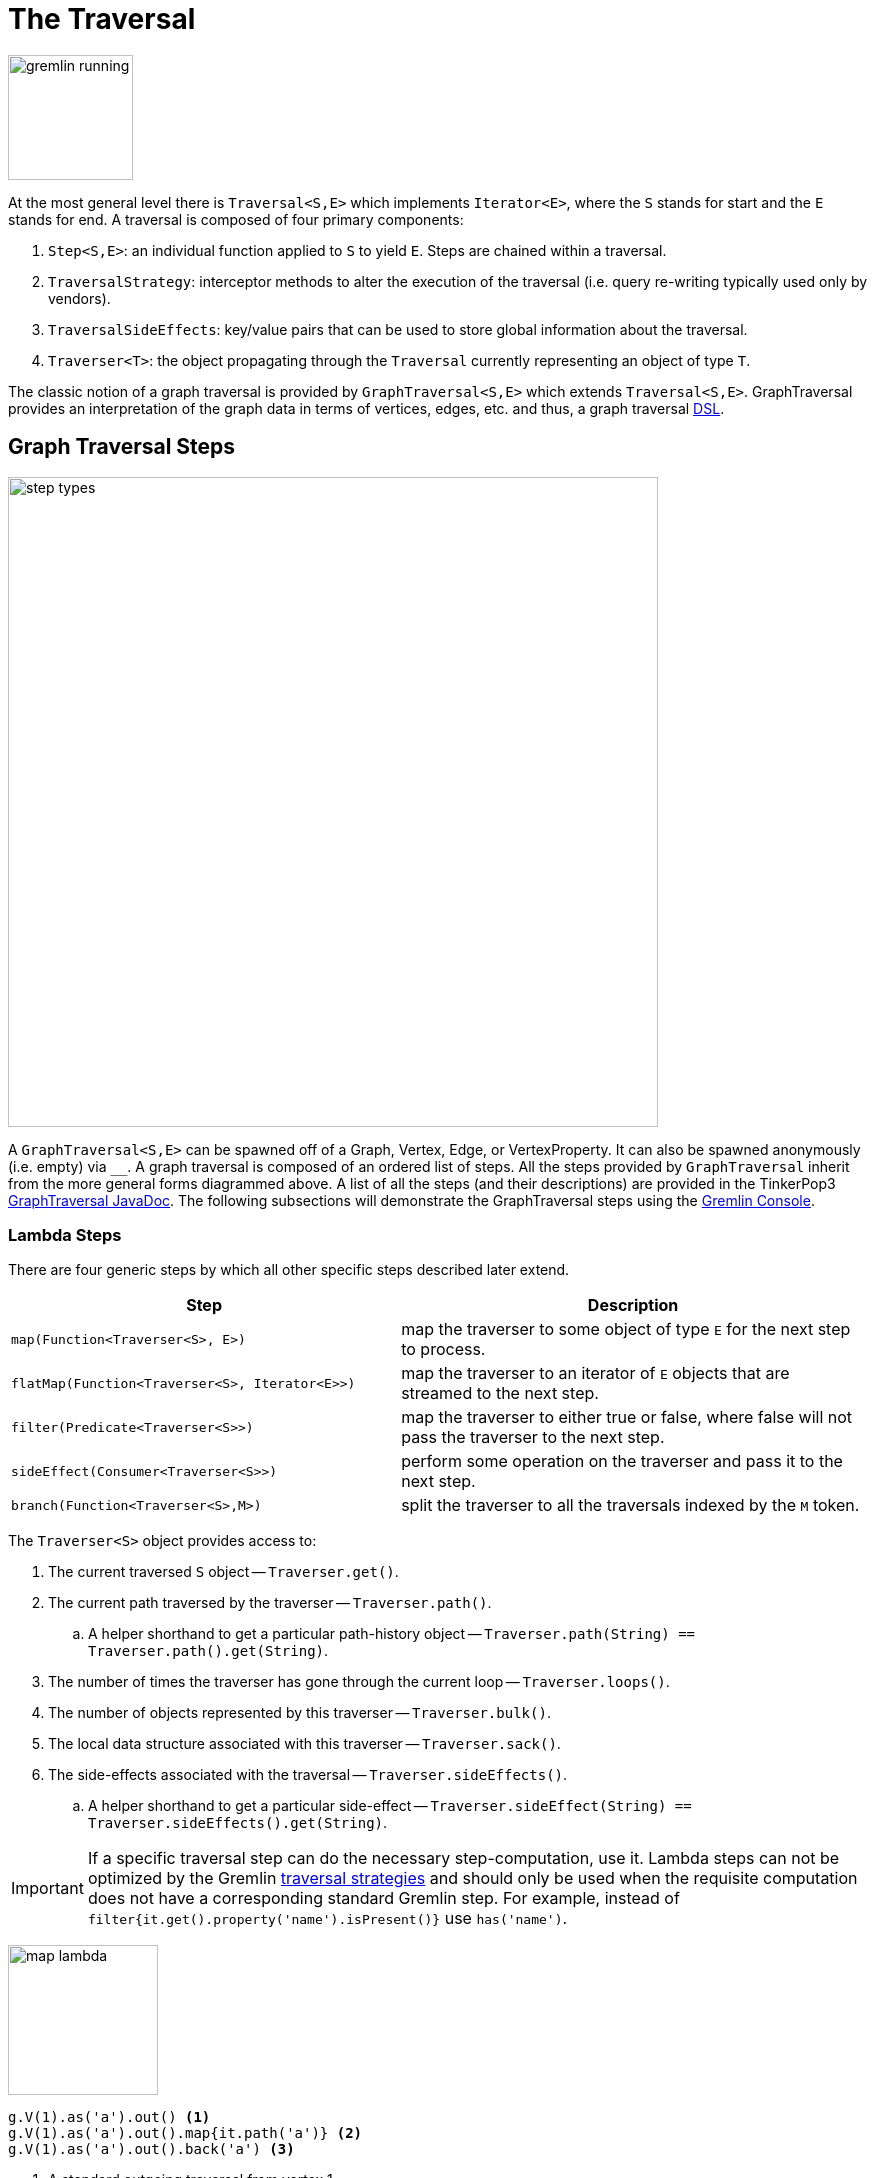 [[traversal]]
The Traversal
=============

image::gremlin-running.png[width=125]

At the most general level there is `Traversal<S,E>` which implements `Iterator<E>`, where the `S` stands for start and the `E` stands for end. A traversal is composed of four primary components:
  
 . `Step<S,E>`: an individual function applied to `S` to yield `E`. Steps are chained within a traversal.
 . `TraversalStrategy`: interceptor methods to alter the execution of the traversal (i.e. query re-writing typically used only by vendors).
 . `TraversalSideEffects`: key/value pairs that can be used to store global information about the traversal.
 . `Traverser<T>`: the object propagating through the `Traversal` currently representing an object of type `T`. 

The classic notion of a graph traversal is provided by `GraphTraversal<S,E>` which extends `Traversal<S,E>`. GraphTraversal provides an interpretation of the graph data in terms of vertices, edges, etc. and thus, a graph traversal link:http://en.wikipedia.org/wiki/Domain-specific_language[DSL].

[[graph-traversal-steps]]
Graph Traversal Steps
---------------------

image::step-types.png[width=650]

A `GraphTraversal<S,E>` can be spawned off of a Graph, Vertex, Edge, or VertexProperty. It can also be spawned anonymously (i.e. empty) via `__`. A graph traversal is composed of an ordered list of steps. All the steps provided by `GraphTraversal` inherit from the more general forms diagrammed above. A list of all the steps (and their descriptions) are provided in the TinkerPop3 link:http://www.tinkerpop.com/javadocs/x.y.z/core/com/tinkerpop/gremlin/process/graph/GraphTraversal.html[GraphTraversal JavaDoc]. The following subsections will demonstrate the GraphTraversal steps using the <<gremlin-console,Gremlin Console>>.

[[lambda-steps]]
Lambda Steps
~~~~~~~~~~~~

There are four generic steps by which all other specific steps described later extend.

[width="100%",cols="10,12",options="header"]
|=========================================================
| Step| Description
| `map(Function<Traverser<S>, E>)` | map the traverser to some object of type `E` for the next step to process.
| `flatMap(Function<Traverser<S>, Iterator<E>>)` | map the traverser to an iterator of `E` objects that are streamed to the next step.
| `filter(Predicate<Traverser<S>>)` | map the traverser to either true or false, where false will not pass the traverser to the next step.
| `sideEffect(Consumer<Traverser<S>>)` | perform some operation on the traverser and pass it to the next step.
| `branch(Function<Traverser<S>,M>)` | split the traverser to all the traversals indexed by the `M` token.
|=========================================================

The `Traverser<S>` object provides access to:

 . The current traversed `S` object -- `Traverser.get()`.
 . The current path traversed by the traverser -- `Traverser.path()`.
  .. A helper shorthand to get a particular path-history object -- `Traverser.path(String) == Traverser.path().get(String)`.
 . The number of times the traverser has gone through the current loop -- `Traverser.loops()`.
 . The number of objects represented by this traverser -- `Traverser.bulk()`.
 . The local data structure associated with this traverser -- `Traverser.sack()`.
 . The side-effects associated with the traversal -- `Traverser.sideEffects()`.
  .. A helper shorthand to get a particular side-effect -- `Traverser.sideEffect(String) == Traverser.sideEffects().get(String)`.

IMPORTANT: If a specific traversal step can do the necessary step-computation, use it. Lambda steps can not be optimized by the Gremlin <<traversalstrategy,traversal strategies>> and should only be used when the requisite computation does not have a corresponding standard Gremlin step. For example, instead of `filter{it.get().property('name').isPresent()}` use `has('name')`.

image:map-lambda.png[width=150,float=right]
[gremlin-groovy,modern]
----
g.V(1).as('a').out() <1>
g.V(1).as('a').out().map{it.path('a')} <2>
g.V(1).as('a').out().back('a') <3>
----

<1> A standard outgoing traversal from vertex 1.
<2> For each vertex outgoing adjacent to vertex 1, get the vertex at `a` (which is vertex 1).
<3> The <<back-step,`back()`>>-step is implemented as a `map()`-step that accesses data in the historic path.

image:filter-lambda.png[width=160,float=right]
[gremlin-groovy,modern]
----
g.V().filter {it.get().label() == 'person'} <1>
g.V().has(label,'person') <2>
----

<1> A filter that only allows the vertex to pass if it has an age-property.
<2> The more specific `has()`-step is implemented as a `filter()` with respective predicate.


image:side-effect-lambda.png[width=175,float=right]
[gremlin-groovy,modern]
----
g.V().has(label,'person').sideEffect(System.out.&println) <1>
----

<1> Whatever enters `sideEffect()` is passed to the next step, but some intervening process can occur.

image:branch-lambda.png[width=180,float=right]
[gremlin-groovy,modern]
----
g.V().branch(__.values('name')).
      option('marko', __.values('age')).
      option(none, __.values('name')) <1>
g.V().choose(__.has('name','marko'),
             __.values('age'),
             __.values('name')) <2>
----

<1> If the vertex is "marko", get his age, else get the name of the vertex.
<2> The more specific boolean-based `choose()`-step is implemented as a `branch()`.

[[addedge-step]]
AddEdge Step
~~~~~~~~~~~~

image::addedge-step.png[width=450]

link:http://en.wikipedia.org/wiki/Automated_reasoning[Reasoning] is the process of making explicit in the data was is implicit in the data. What is explicit in a graph are the objects of the graph -- i.e. vertices and edges. What is implicit in the graph is the traversal. In other words, traversals expose meaning where the meaning is defined by the traversal description. For example, take the concept of a "co-developer." Two people are co-developers if they have worked on the same project together. This concept can be represented as a traversal and thus, the concept of "co-developers" can be derived. This is made possible with `addE()`-step (*sideEffect*).

[gremlin-groovy,modern]
----
g.V(1).as('a').out('created')
g.V(1).as('a').out('created').in('created')
g.V(1).as('a').out('created').in('created').except('a') <1>
g.V(1).as('a').out('created').in('created').except('a').addBothE('co-developer','a')
g.V(1).out('co-developer').values('name')
g.V(1).out('co-developer').in('co-developer')
----

<1> Marko can't be a co-developer with himself.

Note that it is possible to add an arbitrary number of key/value pairs (i.e. Object var args) to the `addE` steps to have those attached as properties to the created edges. 


[[aggregate-step]]
Aggregate Step
~~~~~~~~~~~~~~

image::aggregate-step.png[width=800]

The `aggregate()`-step (*sideEffect*) is used to aggregate all the objects at a particular point of traversal into a Collection. The step uses link:http://en.wikipedia.org/wiki/Eager_evaluation[eager evaluation] in that no objects continue on until all previous objects have been fully aggregated (as opposed to <<store-step,`store()`>> which link:http://en.wikipedia.org/wiki/Lazy_evaluation[lazily] fills a collection). The eager evaluation nature is crucial in situations where everything at a particular point is required for future computation. An example is provided below.

[gremlin-groovy,modern]
----
g.V(1).out('created') <1>
g.V(1).out('created').aggregate('x') <2>
g.V(1).out('created').aggregate('x').in('created') <3>
g.V(1).out('created').aggregate('x').in('created').out('created') <4>
g.V(1).out('created').aggregate('x').in('created').out('created').
       except('x').values('name') <5>
----

<1> What has marko created?
<2> Aggregate all his creations.
<3> Who are marko's collaborators?
<4> What have marko's collaborators created?
<5> What have marko's collaborators created that he hasn't created?

In link:http://en.wikipedia.org/wiki/Recommender_system[recommendation systems], the above pattern is used:
	
	"What has userA liked? Who else has liked those things? What have they liked that userA hasn't already liked?"

Finally, `aggregate()`-step can be modulated via `by()`-projection.

[gremlin-groovy,modern]
----
g.V().out('knows').aggregate()
g.V().out('knows').aggregate().by('name')
----

[[back-step]]
Back Step
~~~~~~~~~

link:http://en.wikipedia.org/wiki/Functional_programming[Functional languages] make use of function composition and lazy evaluation to create complex computations from primitive operations. This is exactly what Gremlin `GraphTraversal` does. One of the differentiating aspects of Gremlin's data flow approach to graph processing is that the flow need not always go "forward," but in fact, can go back to a previously seen area of computation. Examples include <<repeat-step,`repeat()`>> as well as the `back()`-step (*map*).

[gremlin-groovy,modern]
---
g.V().out().out()
g.V().out().out().path()
g.V().as('x').out().out().back('x')
g.V().out().as('x').out().back('x')
g.V().out().out().as('x').back('x') // pointless
----

[[between-step]]
Between Step
~~~~~~~~~~~~

The `between()`-step (*filter*) is similar to <<has-step,`has()`>>-step in that it filters elements according to their properties.

[gremlin-groovy,modern]
----
g.V().between('age',20,30)
g.V().between('age',20,30).values('age') <1>
g.V().has('age',gte,20).has('age',lt,30).values('age') <2>
----

<1> Find all ages between 20 (inclusive) and 30 (exclusive).
<2> The equivalent expression using only `has()`.

[[count-step]]
Count Step
~~~~~~~~~~

The `count()`-step (*map*) counts the total number of represented traversers in the streams (i.e. the bulk count).

[gremlin-groovy,modern]
----
g.V().count()
g.V().has(label,'person').count()
g.V().has(label,'person').outE('created').count().path()  <1>
g.V().has(label,'person').outE('created').count().map{it.get() * 10}.map{it.get() + 2}.path() <2>
----

<1> `count()`-step is a <<a-note-on-barrier-steps,reducing barrier step>> meaning that all of the previous traversers are folded into a new traverser.
<2> The path of the traverser emanating from `count()` starts at `count()`.

[[choose-step]]
Choose Step
~~~~~~~~~~~

The `choose()`-step (*branch*) allows for the current traverser to select which traversal branch to take. With `choose()`, it is possible to implement if/else-based semantics. The first set of examples below provide information about the vertices of the graph so its easier to understand the `choose()` examples to follow.

[gremlin-groovy,modern]
----
g.V().has(label,'person').values('name').map {[it.get(), it.get().length()]}
g.V().has(label,'person').filter {
    it.get().value('name').length() == 5
}.in().values('name')
g.V().has(label,'person').filter {
    it.get().value('name').length() == 4
}.out().values('name')
----

Given the facts above, the following examples show how to use `choose()` to select the values.

image::choose-step.png[width=700]

[gremlin-groovy,modern]
----
g.V().has(label,'person').
      choose({ it.value('name').length() == 5},
               __.in(), __.out()).values('name') <1>
g.V().has(label,'person').
      choose {it.value('name').length()}.
        option(5, __.in()).
        option(4, __.out()).values('name') <2>
----

<1> If the predicate is true, then do `in`, else do `out`.
<2> Use the result of the function as a key to the map of traversal choices.

However, note that `choose()` can have an arbitrary number of options and moreover, can take a anonymous traversal as its choice function.

[gremlin-groovy,modern]
----
g.V().has(label,'person').
      choose(__.values('name')).
        option('marko', __.values('age')).
        option('josh', __.values('name')).
        option('vadas', __.valueMap()).
        option('peter', __.label())
----

[[coin-step]]
Coin Step
~~~~~~~~~

To randomly filter out a traverser, use the `coin()`-step (*filter*). The provided double argument biases the "coin toss."

[gremlin-groovy,modern]
----
g.V().coin(0.5)
g.V().coin(0.0)
g.V().coin(1.0)
----

[[cyclicpath-step]]
CyclicPath Step
~~~~~~~~~~~~~~~

image::cyclicpath-step.png[width=400]

Each traverser maintains its history through the traversal over the graph -- i.e. its <<path-data-structure,path>>. If it is important that the traverser repeat its course, then `cyclic()`-path should be used (*filter*). The step analyzes the path of the traverser thus far and if there are any repeats, the traverser is filtered out over the traversal computation. If non-cyclic behavior is desired, see <<simplepath-step,`simplePath()`>>.

[gremlin-groovy,modern]
----
g.V(1).both().both()
g.V(1).both().both().cyclicPath()
g.V(1).both().both().cyclicPath().path()
----

[[dedup-step]]
Dedup Step
~~~~~~~~~~

With `dedup()`-step (*filter*), repeatedly seen objects are removed from the traversal stream. Note that if a traverser's bulk is greater than 1, then it is set to 1 before being emitted.

[gremlin-groovy,modern]
----
g.V().values('lang')
g.V().values('lang').dedup()
----

If a lambda is provided to `dedup()`, then the object is processed by the lambda prior to determining if it has been seen or not.

[gremlin-groovy,modern]
----
g.V().values('name').map {[ it.get(), it.get().length() ]}
g.V().values('name').dedup().by {it.length()}
----

WARNING: The `dedup()`-step does not have a correlate in <<traversalvertexprogram,Gremlin OLAP>> when used mid-traversal. When in mid-traversal de-duplication only occurs at the the current processing vertex and thus, is not a global operation as it in Gremlin OLTP. When `dedup()` is an end step, the resultant traversers are de-duplicated by `TraverserMapReduce`.

[[except-step]]
Except Step
~~~~~~~~~~~

The `except()`-step (*filter*) can be used to remove objects from the traversal stream. If `except()` is provided a string, then the excepting object is located at `traverser.sideEffects(string)` or `traverser.path(string)`. If `except()` is provided a collection, then any object contained in that collection is filtered out. Please see the related <<retain-step,`retain()`>>-step.

[gremlin-groovy,modern]
----
g.V(1).as('x').out('created').in('created')
g.V(1).as('x').out('created').in('created').except('x') // co-developers
g.V(1).as('x').out('created').in('created').values('name')
g.V(1).as('x').out('created').in('created').values('name').except(['marko','stephen'])
----

[[fold-step]]
Fold Step
~~~~~~~~~

There are situations when the traversal stream needs a "barrier" to aggregate all the objects and emit a computation that is a function of the aggregate. The `fold()`-step (*map*) is one particular instance of this. Please see <<unfold-step,`unfold()`>>-step for the inverse functionality.

[gremlin-groovy,modern]
----
g.V(1).out('knows').values('name')
g.V(1).out('knows').values('name').fold() <1>
g.V(1).out('knows').values('name').fold().next().getClass() <2>
g.V(1).out('knows').values('name').fold(0) {a,b -> a + b.length()} <3>
g.V().values('age').fold(0) {a,b -> a + b} <4>
g.V().values('age').fold(0, sum) <5>
----

<1> A parameterless `fold()` will aggregate all the objects into a list and then emit the list.
<2> A verification of the type of list returned.
<3> `fold()` can be provided two arguments --  a seed value and a reduce bi-function ("vadas" is 5 characters + "josh" with 4 characters).
<4> What is the total age of the people in the graph?
<5> The same as before, but using a built-in bi-function.

[[group-step]]
Group Step
~~~~~~~~~~

As traversers propagate across a graph as defined by a traversal, sideEffect computations are sometimes required. That is, the actually path taken or the current location of a traverser is not the ultimate output of the computation, but some other representation of the traversal. The `group()`-step (*sideEffect*) is one such sideEffect that organizes the objects according to some function of the object. Then, if required, that organization (a list) is reduced. An example is provided below.

[gremlin-groovy,modern]
----
g.V().group().by {it.value('name')[1]} <1>
g.V().group().by {it.value('name')[1]}.by('name') <2>
g.V().group().by {it.value('name')[1]}.by('name').by {it.size()} <3>
----

<1> Group the vertices by the second letter of their name.
<2> For each vertex in the group, get their name (now the name[1] is apparent).
<3> For each grouping, what is it's size?

The three projection parameters available to `group()` via `by()` are:

. Key-projection: What feature of the object to group on (a function that yields the map key)?
. Value-projection: What feature of the group to store in the key-list?
. Reduce-projection: What feature of the key-list to ultimately return?

WARNING: The `group()`-step does not have a correlate in <<traversalvertexprogram,Gremlin OLAP>> when used mid-traversal. When in mid-traversal grouping only occurs at the the current processing vertex and thus, is not a global operation as it in Gremlin OLTP. However, `GroupMapReduce` provides unified groups at the end of the traversal computation.

[[groupcount-step]]
GroupCount Step
~~~~~~~~~~~~~~~

When it is important to know how many times a particular object has been at a particular part of a traversal, `groupCount()`-step (*sideEffect*) is used.

	"What is the distribution of ages in the graph?"

[gremlin-groovy,modern]
----
g.V().has(label,'person').values('age').groupCount()
g.V().has(label,'person').groupCount().by('age') <1>
----

<1> You can also supply a pre-group projection.

There is one person that is 32, one person that is 35, one person that is 27, and one person that is 29.

	"Iteratively walk the graph and count the number of times you see the second letter of each name."

image::groupcount-step.png[width=420]

[gremlin-groovy,modern]
----
g.V().repeat(__.both().groupCount('m').by {it.value('name')[1]}).times(10).cap('m')
----

The above is interesting in that it demonstrates the use of referencing the internal `Map<Object,Long>` of `groupCount()` with a string variable. Given that `groupCount()` is a sideEffect-step, it simply passes the object it received to its output. Internal to `groupCount()`, the object's count is incremented. If `groupCount()` is the last step in the traversal, the `SideEffectCapStrategy` (see <<traversalstrategy,Traversal Strategy>>) automatically returns the internal map. However, if the `groupCount()` is not the last step, then the sideEffect data structure (i.e. the internal map of `groupCount()`) can be accessed with `cap()`-step by referencing the desired variable.

WARNING: The `groupCount()`-step does not have a correlate in <<traversalvertexprogram,Gremlin OLAP>> when used mid-traversal. When in mid-traversal grouping only occurs at the the current processing vertex and thus, is not a global operation as it in Gremlin OLTP. However, `GroupCountMapReduce` provides unified groups at the end of the traversal computation.

[[has-step]]
Has Step
~~~~~~~~

image::has-step.png[width=670]

It is possible to filter vertices, edges, and vertex properties based on their properties using `has()`-step (*filter*).

[gremlin-groovy,modern]
----
g.V().has(label,'person')
g.V().has(label,'person').out().has('name',within,['vadas','josh'])
g.V().has(label,'person').out().has('name',within,['vadas','josh']).
      outE().has(label,'created')
----

There are accessors available in the `T` "tokens" class. They include `label`, `id`, `key`, and `value`. Thus, it is possible to use `has()`-step to also filter on these aspects of an element.

It is also possible to filter any arbitrary object based on an anonymous traversal.

[gremlin-groovy,modern]
----
g.V().has(__.out('created')).values('name') <1>
g.V().out('knows').has(__.out('created')).values('name') <2>
g.V().has(__.out('created').limit(2).count().retain(2L)).values('name') <3>
g.V().has(__.out('knows').has(__.out('created'))).values('name') <4>
----

<1> What are the names of the people who have created a project?
<2> What are the names of the people that are known by someone one and have created a project?
<3> What are the names of the people how have created two or more projects?
<4> What are the names of the people who know someone that has created a project? (This only works in OLTP -- see the `WARNING` below)

WARNING: The anonymous traversal of `has()` processes the current object "locally". In OLAP, where the atomic unit of computing is the the vertex and its local "star graph," it is important that the anonymous traversal does not leave the confines of the vertex's star graph. In other words, it can not traverse to an adjacent vertex's properties or edges.

[[inject-step]]
Inject Step
~~~~~~~~~~~

image::inject-step.png[width=800]

One of the major features of TinkerPop3 is "injectable steps." This makes it possible to insert objects arbitrarily into a traversal stream. In general, `inject()`-step (*sideEffect*) exists and a few examples are provided below.

[gremlin-groovy,modern]
----
g.V(4).out().values('name').inject('daniel')
g.V(4).out().values('name').inject('daniel').map {it.get().length()}
g.V(4).out().values('name').inject('daniel').map {it.get().length()}.path()
----

In the last example above, note that the path starting with `daniel` is only of length 2. This is because the `daniel` string was inserted half-way in the traversal. Finally, a typical use case is provided below -- when the start of the traversal is not a graph object.

[gremlin-groovy,modern]
----
__.inject(1,2)
__.inject(1,2).map {it.get() + 1}
__.inject(1,2).map {it.get() + 1}.map {g.V(it.get()).next()}.values('name')
----

IMPORTANT: Note that a standalone anonymous traversal is a common use case which comes with a limitation: Anonymous traversals do not have all strategies applied to them by default. This can lead to some unexpected behaviors as shown in the following example.

[source,groovy]
----
gremlin> g = TinkerFactory.createModern()
==>tinkergraph[vertices:6 edges:6]
gremlin> software = g.V().has(label, "software").toList()
==>v[3]
==>v[5]
gremlin> __.inject(software).unfold().groupCount().by("lang")
Side effects do not have a value for provided key: null
Display stack trace? [yN]
----

You have two options to get around this limitation. Either explicitly apply all the required strategies to all anonymous taversal or apply the strategies only to the current traversal.

[gremlin-groovy,modern]
----
import com.tinkerpop.gremlin.process.graph.AnonymousGraphTraversal
import com.tinkerpop.gremlin.process.graph.strategy.*
TraversalStrategies.GlobalCache.registerStrategies(AnonymousGraphTraversal, <1>
    TraversalStrategies.GlobalCache.getStrategies(AnonymousGraphTraversal).addStrategies(
        SideEffectCapStrategy.instance(),
        SideEffectRegistrationStrategy.instance()))
software = g.V().has(label, "software").toList()
__.inject(software).unfold().groupCount().by("lang")
----

<1> Apply required strategies globally for all anonymous traversals.

[gremlin-groovy,modern]
----
import com.tinkerpop.gremlin.process.graph.AnonymousGraphTraversal
import com.tinkerpop.gremlin.process.graph.strategy.*
software = g.V().has(label, "software").toList()
t = __.inject(software).unfold().groupCount().by("lang"); null <1>
t.getStrategies().addStrategies(
    SideEffectCapStrategy.instance(),
    SideEffectRegistrationStrategy.instance()) <2>
t <3>
----

<1> Create the traversal, but don't evaluate it.
<2> Apply the required strategies locally (only for this particular traversal).
<3> Evaluate the traversal.

[[limit-step]]
Limit Step
~~~~~~~~~~

The `limit()`-step is analogous to <<range-step,`range()`-step>> save that the lower end range is set to 0.

[gremlin-groovy,modern]
----
g.V().limit(2)
g.V().range(0, 2)
g.V().limit(2).toString()
----

[[local-step]]
Local Step
~~~~~~~~~~

image::local-step.png[width=450]

A `GraphTraversal` operates on a continuous stream of objects. In many situations, it is important to operate on a single element within that stream. To do such object-local traversal computations, `local()`-step exists (*branch*). Note that the examples below use the <<the-crew-toy-graph,The Crew>> toy data set.

[gremlin-groovy,theCrew]
----
g.V().as('person').
      properties('location').order().by('startTime',incr).limit(2).
      value().as('location').select().by('name').by() <1>
g.V().as('person').
      local(__.properties('location').order().by('startTime',incr).limit(2)).
      value().as('location').select().by('name').by() <2>
----

<1> Get the first two people and their respective location according to the most historic location start time.
<2> For every person, get their two most historic locations.

The two traversals above look nearly identical save the inclusion of `local()` which wraps a section of the traversal in a object-local traversal. As such, the `order().by()` and the `limit()` refer to a particular object, not to the stream as a whole.

WARNING: The anonymous traversal of `local()` processes the current object "locally." In OLAP, where the atomic unit of computing is the the vertex and its local "star graph," it is important that the anonymous traversal does not leave the confines of the vertex's star graph. In other words, it can not traverse to an adjacent vertex's properties or edges.

[[match-step]]
Match Step
~~~~~~~~~~

The `match()`-step (*map*) is introduced into TinkerPop3 to support a more link:http://en.wikipedia.org/wiki/Declarative_programming[declarative] form of link:http://en.wikipedia.org/wiki/Pattern_matching[pattern matching]. Similar constructs were available in previous TinkerPop versions via the `table()`-step, but that has since been removed in favor of the `match().select()`-pattern. With MatchStep in TinkerPop, a query optimizer similar to the link:http://www.knowledgefrominformation.com/2011/04/16/budget-match-cost-effective-subgraph-matching-on-large-networks/[budget match algorithm] builds and revises query plans on the fly, while a query is in progress. For very large graphs, where the developer is uncertain of the statistics of the graph (e.g. how many `knows`-edges vs. `worksFor`-edges exist in the graph), it is advantageous to use `match()`, as an optimal plan will be determined automatically.  Furthermore, some queries are much easier to express via `match()` than with single-path traversals.

	"Who created a project named 'lop' that was also created by someone who is 29 years old? Return the two creators."

image::match-step.png[width=500]

[gremlin-groovy,modern]
----
g.V().match('a',
      __.as('a').out('created').as('b'),
      __.as('b').has('name', 'lop'),
      __.as('b').in('created').as('c'),
      __.as('c').has('age', 29)).select('a','c').by('name')
----

Note that the above can also be more concisely written as below which demonstrates that imperative inner-traversals can be arbitrarily defined.

[gremlin-groovy,modern]
----
g.V().match('a',
      __.as('a').out('created').has('name', 'lop').as('b'),
      __.as('b').in('created').has('age', 29).as('c')).select('a','c').by('name')
----

MatchStep brings functionality similar to link:http://en.wikipedia.org/wiki/SPARQL[SPARQL] to Gremlin. Like SPARQL, MatchStep conjoins a set of patterns applied to a graph.  For example, the following traversal finds exactly those songs which Jerry Garcia has both sung and written (using the Grateful Dead graph distributed in the `data/` directory):  

[gremlin-groovy]
----
g.io().readGraphML('data/grateful-dead.xml')
g.V().match('a',
      __.as('a').has('name', 'Garcia'),
      __.as('a').in('writtenBy').as('b'),
      __.as('a').in('sungBy').as('b')).select('b').values('name')
----

Among the features which differentiate `match()` from SPARQL are:

[gremlin-groovy,modern]
----
g.V().match('a',
      __.as('a').out('created').has('name','lop').as('b'), <1>
      __.as('b').in('created').has('age', 29).as('c'),
      __.as('c').repeat(__.out()).times(2)). <2>
      select('c').out('knows').dedup().values('name') <3>
----

<1> *Patterns of arbitrary complexity*: `match()` is not restricted to triple patterns or property paths.
<2> *Recursion support*: `match()` supports the branch-based steps within a pattern, including `repeat()`.
<3> *Imperative/declarative hybrid*: Pre and prior to a `match()`, it is possible to leverage classic Gremlin imperative.

To extend point #3, it is possible to support going from imperative, to declarative, to imperative, ad infinitum.

[gremlin-groovy,modern]
----
g.V().match('a',
      __.as('a').out('knows').as('b'),
      __.as('b').out('created').has('name','lop')).
      select('b').out('created').
      match('a',
      __.as('a').in('created').as('b'),
      __.as('b').out('knows').as('c')).
      select('c').values('name')
----

Like all other steps in Gremlin, `match()` is a function and thus, `match()` within `match()` is a natural consequence of Gremlin's functional foundation (i.e. recursive matching).

[gremlin-groovy,modern]
----
g.V().match('a',
      __.as('a').out('knows').as('b'),
      __.as('b').out('created').has('name','lop'),
      __.as('b').match('x',
                 __.as('x').out('created').as('y'),
                 __.as('y').has('name','ripple')).
                 select('y').as('c')).
      select('a','c').by('name')
----

WARNING: Currently, `match()` does not operate within a multi-JVM <<graphcomputer,GraphComputer>> OLAP environment. Future work includes a linearization <<traversalstrategy,TraversalStrategy>> for `match()`.

[[using-where-with-match]]
Using Where with Match
^^^^^^^^^^^^^^^^^^^^^^

Match is typically used in conjunction with both `select()` (demonstrated previously) and `where()` (presented here). A `where()` allows the user to further constrain the result set provided by `match()`.

[gremlin-groovy,modern]
----
g.V().match('a',
      __.as('a').out('created').as('b'),
      __.as('b').in('created').as('c')).
      where('a', neq, 'c').select('a','c').by('name')
----

The `where()`-step can take either a `BiPredicate` (first example below) or a `Traversal` (second example below). Using `MatchWhereStrategy`, `where()`-clauses can be automatically folded into `match()` and thus, subject to `match()`-steps budget-match algorithm.

[gremlin-groovy,modern]
----
traversal = g.V().match('a',
                  __.as('a').out('created').as('b'),
                  __.as('b').in('created').as('c')).
                  where(__.as('a').out('knows').as('c')). <1>
                  select('a','c').by('name'); null <2>
traversal.toString() <3>
traversal <4> <5>
traversal.toString() <6>
----

<1> A `where()`-step with a traversal containing variable bindings declared in `match()`.
<2> A useful trick to ensure that that the traversal is not iterated by Gremlin Console.
<3> The string representation of the traversal prior to its strategies being applied.
<4> The Gremlin Console will automatically iterate anything that is an iterator or is iterable.
<5> Both marko and josh are co-developers and marko knows josh.
<6> The string representation of the traversal after the strategies have been applied (and thus, `where()` is folded into `match()`)

[[max-step]]
Max Step
~~~~~~~~

The `max()`-step (*map*) operates on a stream of numbers and determines which is the largest number in the stream.

[gremlin-groovy,modern]
----
g.V().values('age').max()
g.V().repeat(__.both()).times(3).values('age').max()
----

[[mean-step]]
Mean Step
~~~~~~~~~

The `mean()`-step (*map*) operates on a stream of numbers and determines the average of those numbers.

[gremlin-groovy,modern]
----
g.V().values('age').mean()
g.V().repeat(__.both()).times(3).values('age').mean() <1>
g.V().repeat(__.both()).times(3).values('age').dedup().mean()
----

<1> Realize that traversers are being bulked by `repeat()`. There may be more of a particular number than another, thus altering the average.

[[min-step]]
Min Step
~~~~~~~~

The `min()`-step (*map*) operates on a stream of numbers and determines which is the smallest number in the stream.

[gremlin-groovy,modern]
----
g.V().values('age').min()
g.V().repeat(__.both()).times(3).values('age').min()
----

[[order-step]]
Order Step
~~~~~~~~~~

When the objects of the traversal stream need to be sorted, `order()`-step (*map*) can be leveraged.

[gremlin-groovy,modern]
----
g.V().values('name').order()
g.V().values('name').order().by(decr)
g.V().values('name').order().by {a,b -> a[1] <=> b[1]}
----

Note that `order()` takes a `Comparator` var args and thus, its possible to do secondary sorting. Secondary sorting is presented below along with the handy `Comparator.comparing()` method.

[gremlin-groovy,modern]
----
import static java.util.Comparator.*
g.V().values('name').order().by(comparing {it[1]}) <1>
g.V().values('name').order().by(comparing {it[1]}).by(comparing {it[2]}) <2>
----

<1> Order by the second letter.
<2> Order by second letter and if a tie, the third letter.

One of the most traversed objects in a traversal is an `Element`. An element can have properties associated with it (i.e. key/value pairs). In many situations, it is desirable to sort an element traversal stream according to a comparison of their properties.

[gremlin-groovy,modern]
----
g.V().values('name')
g.V().order().by('name',incr).values('name')
g.V().order().by('name',decr).values('name')
----

The `order()`-step allows the user to provide an arbitrary number of comparators for primary, secondary, etc. sorting. These comparators can be lambdas or they can be pre-defined enums (e.g. `Order.incr`). It is always best to use a pre-defined enum instead of a generic lambda as the underlying vendor may be able to optimize the execution when the comparator is inspectable.

[gremlin-groovy,modern]
----
g.V().has(label,'person').order().by('name') {a,b -> a[1] <=> b[1]}.
                                  by('age',incr).values('name')
g.V().has(label,'person').order().by('name') {a,b -> a[1] <=> b[1]}.
                                  by('age',decr).values('name')
----

Randomizing the order of the traversers at a particular point in the traversal is possible with `Order.shuffle`.

[gremlin-groovy]
----
__.inject(1,2,3).map {it.get() * 2}
__.inject(1,2,3).map {it.get() * 2}.order().by(shuffle)
__.inject(1,2,3).map {it.get() * 2}.order().by(shuffle)
----

[[path-step]]
Path Step
~~~~~~~~~

A traverser is transformed as it moves through a series of steps within a traversal. The history of the traverser is realized by examining its path with `path()`-step (*map*).

image::path-step.png[width=650]

[gremlin-groovy,modern]
----
g.V().out().out().values('name')
g.V().out().out().values('name').path()
----

If edges are required in the path, then be sure to traverser those edges explicitly.

[gremlin-groovy,modern]
----
g.V().outE().inV().outE().inV().path()
----

It is possible to post-process the elements of the path in a round-robin fashion via `by()`.

[gremlin-groovy,modern]
----
g.V().out().out().path().by('name').by('age')
----

Finally, because `by()`-based post-processing, nothing prevents triggering yet another traversal. In the traversal below, for each element of the path traversed thus far, if its a person (as determined by having an `age`-property), then get all of their creations, else if its a creation, get all the people that created it.

[gremlin-groovy,modern]
----
g.V().out().out().path().by(
                   __.choose(__.has(label,'person'),
                                 __.out('created').values('name'),
                                 __.in('created').values('name')).fold())
----

WARNING: Generating path information is expensive as the history of the traverser is stored into a Java list. With numerous traversers, there are numerous lists. Moreover, in an OLAP <<graphcomputer,`GraphComputer`>> environment this becomes exceedingly prohibitive as there are traversers emanating from all vertices in the graph in parallel. In OLAP there are optimizations provided for traverser populations, but when paths are calculated (and each traverser is unique due to its history), then these optimizations are no longer possible.

[[path-data-structure]]
Path Data Structure
^^^^^^^^^^^^^^^^^^^

The `Path` data structure is an ordered list of objects, where each object is associated to a `Set<String>` of labels. An example is presented below to demonstrate both the `Path` API as well as how a traversal yields labeled paths.

image::path-data-structure.png[width=350]

[gremlin-groovy,modern]
----
path = g.V(1).as('a').has('name').as('b').
              out('knows').out('created').as('c').
              has('name','ripple').values('name').as('d').
              identity().as('e').path().next()
path.size()
path.objects()
path.labels()
path.a
path.b
path.c
path.d == path.e
----

[[profile-step]]
Profile Step
~~~~~~~~~~~~

The `profile()`-step (*sideEffect*) exists to allow developers to profile their traversals to determine statistical information like step runtime, counts, etc.

WARNING: Profiling a Traversal will impede the Traversal's performance. This overhead is mostly excluded from the profile results, but durations are not exact. Thus, durations are best considered in relation to each other.

[gremlin-groovy,modern]
----
g.V().out('created').repeat(__.both()).times(3).has(label,'person').values('age').sum().profile().cap(TraversalMetrics.METRICS_KEY)
----

The `profile()`-step generates a `TraversalMetrics` sideEffect object that contains the following information:

* `Step`: A step within the traversal being profiled.
* `Count`: The number of _represented_ traversers that passed through the step.
* `Traversers`: The number of traversers that passed through the step.
* `Time (ms)`: The total time the step was actively executing its behavior.
* `% Dur`: The percentage of total time spent in the step.

image:gremlin-exercise.png[width=120,float=left] It is important to understand the difference between `Count` and `Traversers`. Traversers can be merged and as such, when two traversers are "the same" they may be aggregated into a single traverser. That new traverser has a `Traverser.bulk()` that is the sum of the two merged traverser bulks. On the other hand, the `Count` represents the sum of all `Traverser.bulk()` results and thus, expresses the number of "represented" (not enumerated) traversers. `Traversers` will always be less than or equal to `Count`.

[[range-step]]
Range Step
~~~~~~~~~~

As traversers propagate through the traversal, it is possible to only allow a certain number of them to pass through with `range()`-step (*filter*). When the low-end of the range is not met, objects are continued to be iterated. When within the low and high range (both inclusive), traversers are emitted. Finally, when above the high range, the traversal breaks out of iteration.

[gremlin-groovy,modern]
----
g.V().range(0,3)
g.V().range(1,3)
g.V().repeat(__.both()).times(1000000).emit().range(6,10)
----

[[repeat-step]]
Repeat Step
~~~~~~~~~~~

image::gremlin-fade.png[width=350]

The `repeat()`-step (*branch*) is used for looping over a traversal given some break predicate. Below are some examples of `repeat()`-step in action.

[gremlin-groovy,modern]
----
g.V(1).repeat(__.out()).times(2).path().by('name') <1>
g.V().until(__.has('name','ripple')).
      repeat(__.out()).path().by('name') <2>
----

<1> do-while semantics stating to do `out()` 2 times.
<2> while-do semantics stating to break if the traverser is at a vertex named "ripple".

IMPORTANT: There are two modulators for `repeat()`: `until()` and `emit()`. If `until()` comes after `repeat()` it is do/while looping. If `until()` comes before `repeat()` it is while/do looping. If `emit()` is placed after `repeat()`, it is evaluated on the traversers leaving the repeat-traversal. If `emit()` is placed before `repeat()`, it is evaluated on the traversers prior to entering the repeat-traversal.

NOTE: The `times(x)` step modulator is an alias for `until{it.loops() >= x}`.

The `repeat()`-step also supports an "emit predicate", where the predicate for an empty argument `emit()` is true (i.e. `emit() == emit{true}`). With `emit()`, the traverser is split in two -- the traverser exits the code block as well as continues back within the code block (assuming `until()` holds true).

[gremlin-groovy,modern]
----
g.V(1).repeat(__.out()).times(2).emit().path().by('name') <1>
g.V(1).emit().repeat(__.out()).times(2).path().by('name') <2>
----

<1> The `emit()` comes after `repeat()` and thus, emission happens after the `repeat()` traversal is executed. Thus, no one vertex paths exist.
<2> The `emit()` comes before `repeat()` and thus, emission happens prior to the `repeat()` traversal being executed. Thus, one vertex paths exist.

The `emit()`-modulator can take an arbitrary predicate.

[gremlin-groovy,modern]
----
g.V(1).repeat(__.out()).times(2).
       emit {it.get().property('lang').isPresent()}.path().by('name')
g.V(1).repeat(__.out()).times(2).
       emit(__.has('lang')).path().by('name') <1>
----

<1> The same query, but using a traversal instead of a predicate.

image::repeat-step.png[width=500]

[gremlin-groovy,modern]
----
g.V(1).repeat(__.out()).times(2).emit().path().by('name')
----

The first time through the `repeat()`, the vertices lop, vadas, and josh are seen. Given that `loops==0`, the traverser repeats. However, because the emit-predicate is declared true, those vertices are emitted. At step 2 (`loops==1`), the vertices traversed are ripple and lop (Josh's created projects, as lop and vadas have no out edges) and are also emitted. Now `loops==1` so the traverser repeats. As ripple and lop have no out edges there are no vertices to traverse. Given that `loops==2`, the until-predicate fails. Therefore, the traverser has seen the vertices: lop, vadas, josh, ripple, and lop.

Finally, note that both `emit()` and `until()` can take a traversal and in such, situations, the predicate is determined by `traversal.hasNext()`. A few examples are provided below.

[gremlin-groovy,modern]
----
g.V(1).repeat(__.out()).until(__.has(label,'software')).path().by('name') <1>
g.V(1).emit(__.has(label,'person')).repeat(__.out()).path().by('name') <2>
g.V(1).repeat(__.out()).until(__.outE().count().retain(0L)).path().by('name') <3>
g.V(1).repeat(__.out()).until {!it.get().outE().hasNext()}.path().by('name') <4>
----

<1> Starting from vertex 1, keep taking outgoing edges until a software vertex is reached.
<2> Starting from vertex 1, and in an infinite loop, emit the vertex if it is a person and then traverser the outgoing edges.
<3> Starting from vertex 1, keep taking outgoing edges until a vertex is reached that has no more outgoing edges.
<4> The same as before, but using a predicate argument for `until()`.

WARNING: The anonymous traversal of `emit()` and `until()` (not `repeat()`) process their current objects "locally." In OLAP, where the atomic unit of computing is the the vertex and its local "star graph," it is important that the anonymous traversals do not leave the confines of the vertex's star graph. In other words, they can not traverse to an adjacent vertex's properties or edges.

[[retain-step]]
Retain Step
~~~~~~~~~~~

The `retain()`-step (*filter*) can be used to filter objects from the traversal stream that don't match the provided criteria. If `retain()` is provided a string, the retaining object is retrieved via `traverser.sideEffect(string)` or `traverser.path(string)`. If `retain()` is provided a collection, then any object not contained in that collection is filtered out. Please see the related <<except-step,`except()`>>-step.

[gremlin-groovy,modern]
----
g.V(1).as('x').out('created').in('created')
g.V(1).as('x').out('created').in('created').retain('x')
g.V(1).as('x').out('created').in('created').values('name')
g.V(1).as('x').out('created').in('created').values('name').retain(['marko','stephen'])
----

[[sack-step]]
Sack Step
~~~~~~~~~

image:gremlin-sacks-running.png[width=175,float=right] A traverser can contain a local data structure called a "sack". The `sack()`-step is used to read and write sacks (*sideEffect* or *map*). Each sack of each traverser is created when using `GraphTraversal.withSack(initialValueSupplier,splitOperator?)`.

* *Initial value supplier*: A `Supplier` providing the initial value of each traverser's sack.
* *Split operator*: a `UnaryOperator` that clones the traverser's sack when the traverser splits. If no split operator is provided, then `UnaryOperator.identity()` is assumed.

Two trivial examples are presented below to demonstrate the *initial value supplier*. In the first example below, a traverser is created at each vertex in the graph (`g.V()`), with a 1.0 sack (`withSack{1.0f}`), and then the sack value is accessed (`sack()`). In the second example, a random float supplier is used to generate sack values.

[gremlin-groovy,modern]
----
g.V().withSack {1.0f}.sack()
rand = new Random()
g.V().withSack {rand.nextFloat()}.sack()
----

A more complicated initial value supplier example is presented below where the sack values are used in a running computation and then emitted at the end of the traversal. When an edge is traversed, the edge weight is multiplied by the sack value (`sack(mult,'weight')`).

[gremlin-groovy,modern]
----
g.V().withSack {1.0f}.repeat(__.outE().sack(mult,'weight').inV()).times(2)
g.V().withSack {1.0f}.repeat(__.outE().sack(mult,'weight').inV()).times(2).sack()
g.V().withSack {1.0f}.repeat(__.outE().sack(mult,'weight').inV()).times(2).path().
      by().by('weight')
----

image:gremlin-sacks-standing.png[width=100,float=left] When complex objects are used (i.e. non-primitives), then a *split operator* should be defined to ensure that each traverser gets a clone of its parent's sack. The first example does not use a split operator and as such, the same map is propagated to all traversers (a global data structure). The second example, demonstrates how `Map.clone()` ensures that each traverser's sack contains a unique, local sack.

[gremlin-groovy,modern]
----
g.V().withSack {[:]}.out().out().
      sack {m,v -> m[v.value('name')] = v.value('lang'); m}.sack() // BAD: single map
g.V().withSack {[:]} {m -> m.clone()}.out().out().
      sack {m,v -> m[v.value('name')] = v.value('lang'); m}.sack() // GOOD: cloned map
----

NOTE: For primitives (i.e. integers, longs, floats, etc.), a split operator is not required as a primitives are encoded in the memory address of the sack, not as a reference to an object.

[[sample-step]]
Sample Step
~~~~~~~~~~~

The `sample()`-step is useful for sampling some number of traversers previous in the traversal.

[gremlin-groovy,modern]
----
g.V().outE().sample(1).values('weight')
g.V().outE().sample(1).by('weight').values('weight')
g.V().outE().sample(2).by('weight').values('weight')
----

One of the more interesting use cases for `sample()` is when it is used in conjunction with <<local-step,`local()`>>. The combination of the two steps supports the execution of link:http://en.wikipedia.org/wiki/Random_walk[random walks]. In the example below, the traversal starts are vertex 1 and selects one edge to traverse based on a probability distribution generated by the weights of the edges. The output is always a single path as by selecting a single edge, the traverser never splits and continues down a single path in the graph.

[gremlin-groovy,modern]
----
g.V(1).repeat(__.local(
         __.bothE().sample(1).by('weight').otherV()
       )).times(5)
g.V(1).repeat(__.local(
         __.bothE().sample(1).by('weight').otherV()
       )).times(5).path()
g.V(1).repeat(__.local(
         __.bothE().sample(1).by('weight').otherV()
       )).times(10).path()
----

[[select-step]]
Select Step
~~~~~~~~~~~

There are two use cases for `select()`-step (*map*).

. Select labeled steps within a path (as defined by `as()` in a traversal).
. Select objects out of a `Map<String,Object>` flow (i.e. a sub-map).

The first use case is demonstrated via example below.

[gremlin-groovy,modern]
----
g.V().as('a').out().as('b').out().as('c') // no select
g.V().as('a').out().as('b').out().as('c').select()
g.V().as('a').out().as('b').out().as('c').select('a','b')
g.V().as('a').out().as('b').out().as('c').select('a','b').by('name')
g.V().as('a').out().as('b').out().as('c').select('a') <1>
----

<1> If the selection is one step, no map is returned.

The second use case is best understood in terms of <<match-step,`match()`>>-step where the result of `match()` is a `Map<String,Object>` of variable bindings. However, any step that emits a `Map<String,Object>` can be selected. A contrived example is presented below.

[gremlin-groovy,modern]
----
g.V().range(0, 2).as('a').map{[b:1,c:2]} <1>
g.V().range(0, 2).as('a').map{[b:1,c:2]}.select() <2>
g.V().range(0, 2).as('a').map{[b:1,c:2]}.select('a','c') <3>
g.V().range(0, 2).as('a').map{[b:1,c:2]}.select('c') <4>
----

<1> A contrived example to create a `Map<String,Object>` flow as a foundation for the examples to follow.
<2> Select will grab both labeled steps and `Map<String,Object>` entries.
<3> The same `List<String>` selectivity can be used as demonstrated in the previous example.
<4> If a single selection is used, then the object is emitted not wrapped in a map. Useful for continuing the traversal process without having to do a map projection.

[[using-where-with-select]]
Using Where with Select
^^^^^^^^^^^^^^^^^^^^^^^

Finally, like <<match-step,`match()`>>-step, it is possible to use `where()`, as where is a filter that processes `Map<String,Object>` streams.

[gremlin-groovy,modern]
----
g.V().as('a').out('created').in('created').as('b').select().by('name') <1>
g.V().as('a').out('created').in('created').as('b').
      select().by('name').where('a',neq,'b') <2>
g.V().as('a').out('created').in('created').as('b').
      select(). <3>
      where('a',neq,'b').
      where(__.as('a').out('knows').as('b')).
      select().by('name')
----

<1> A standard `select()` that generates a `Map<String,Object>` of variables bindings in the path (i.e. `a` and `b`) for the sake of a running example.
<2> The `select().by('name')` projects each binding vertex to their name property value and `where()` operates to ensure respective `a` and `b` strings are not the same.
<3> The first `select()` projects a vertex binding set. A binding is filtered if `a` vertex equals `b` vertex. A binding is filtered if `a` doesn't know `b`. The second and final `select()` projects the name of the vertices.

[[simplepath-step]]
SimplePath Step
~~~~~~~~~~~~~~~

image::simplepath-step.png[width=400]

When it is important that a traverser not repeat its path through the graph, `simplePath()`-step should be used (*filter*). The <<path-data-structure,path>> information of the traverser is analyzed and if the path has repeated objects in it, the traverser is filtered. If cyclic behavior is desired, see <<cyclicpath-step,`cyclicPath()`>>.

[gremlin-groovy,modern]
----
g.V(1).both().both()
g.V(1).both().both().simplePath()
g.V(1).both().both().simplePath().path()
----

[[store-step]]
Store Step
~~~~~~~~~~

When link:http://en.wikipedia.org/wiki/Lazy_evaluation[lazy] aggregation is needed, `store()`-step (*sideEffect*) should be used over <<aggregate-step,`aggregate()`>>. The two steps differ in that `store()` does not block and only stores objects in its side-effect collection as they pass through.

[gremlin-groovy,modern]
----
g.V().aggregate('x').limit(1).cap('x')
g.V().store('x').limit(1).cap('x')
----

It is interesting to note that there are three results in the `store()` side-effect even though the interval selection is for 2 objects. Realize that when the third object is on its way to the `range()` filter (i.e. `[0..1]`), it passes through `store()` and thus, stored before filtered.

[gremlin-groovy,modern]
----
g.E().store().by('weight')
----

[[subgraph-step]]
Subgraph Step
~~~~~~~~~~~~~

image::subgraph-logo.png[width=380]

Extracting a portion of a graph from a larger one for analysis, visualization or other purposes is a fairly common use case for graph analysts and developers. The `subgraph()`-step (*sideEffect*) provides a way to produce an link:http://mathworld.wolfram.com/Edge-InducedSubgraph.html[edge-induced subgraph] from virtually any traversal.  The following example demonstrates how to produce the "knows" subgraph:

[gremlin-groovy,modern]
----
sg = g.E().has(label,'knows').subgraph().next() <1>
sg.E() <2>
----

<1> As this function produces "edge-induced" subgraphs, `subgraph()` must be called at edge steps.
<2> The subgraph contains only "knows" edges.

A more common subgraphing use case is to get all of the graph structure surrounding a single vertex:

[gremlin-groovy,modern]
----
sg = g.V(3).repeat(__.inE().subgraph('sg').outV()).times(3).cap('sg').next()  <1>
sg.E()
----

<1> Starting at vertex `3`, traverse 3 steps away on in-edges, outputting all of that into the subgraph.

There can be multiple `subgraph()` calls within the same traversal. Each operating against either the same graph (i.e. same side-effect key) or different graphs (i.e. different side-effect keys).

[gremlin-groovy,modern]
----
t = g.V().outE('knows').subgraph('knowsG').inV().outE('created').subgraph('createdG').
          inV().inE('created').subgraph('createdG').iterate()
t.sideEffects.get('knowsG').E()
t.sideEffects.get('createdG').E()
----

IMPORTANT: The `subgraph()`-step only writes to graphs that support user supplied ids for its elements. Moreover, if no graph is specified via `withSideEffect()`, then <<tinkergraph-gremlin,TinkerGraph>> is assumed.

[[sum-step]]
Sum Step
~~~~~~~~

The `sum()`-step (*map*) operates on a stream of numbers and sums the numbers together to yield a double. Note that the current traverser number is multiplied by the traverser bulk to determine how many such numbers are being represented.

[gremlin-groovy,modern]
----
g.V().values('age').sum()
g.V().repeat(__.both()).times(3).values('age').sum()
----

[[timelimit-step]]
TimeLimit Step
~~~~~~~~~~~~~~

In many situations, a graph traversal is not about getting an exact answer as its about getting a relative ranking. A classic example is link:http://en.wikipedia.org/wiki/Recommender_system[recommendation]. What is desired is a relative ranking of vertices, not their absolute rank. Next, it may be desirable to have the traversal execute for no more than 2 milliseconds. In such situations, `timeLimit()`-step (*filter*) can be used.

image::timelimit-step.png[width=400]

NOTE: The method `clock(int runs, Closure code)` is a utility preloaded in the <<gremlin-console,Gremlin Console>> that can be used to time execution of a body of code.

[source,groovy]
gremlin> :plugin use tinkerpop.utilities
==>tinkerpop.utilities activated
gremlin> g = TinkerFactory.createModern()
==>tinkergraph[vertices:6 edges:6]
gremlin> g.V().repeat(__.both().groupCount('m')).times(16).cap('m').next().sort{-it.value}
==>v[1]=2744208
==>v[3]=2744208
==>v[4]=2744208
==>v[2]=1136688
==>v[5]=1136688
==>v[6]=1136688
gremlin> clock(1){g.V().repeat(__.both().groupCount('m')).times(16).cap('m').next().sort{-it.value}}
==>11.996000
gremlin> g.V().repeat(__.timeLimit(2).both().groupCount('m')).times(16).cap('m').next().sort{-it.value}
==>v[1]=648473
==>v[3]=647510
==>v[4]=647499
==>v[2]=647421
==>v[5]=268540
==>v[6]=268533
gremlin> clock(1){g.V().repeat(__.timeLimit(2).both().groupCount('m')).times(16).cap('m').next().sort{-it.value}}
==>2.214000

In essence, the relative order is respected, even through the number of traversers at each vertex is not. The primary benefit being that the calculation is guaranteed to complete at the specified time limit (in milliseconds). Finally, note that the internal clock of `timeLimit()`-step starts when the first traverser enters it. When the time limit is reached, any `next()` evaluation of the step will yield a `NoSuchElementException` and any `hasNext()` evaluation will yield `false`.

[[tree-step]]
Tree Step
~~~~~~~~~

From any one element (i.e. vertex or edge), the emanating paths from that element can be aggregated to form a link:http://en.wikipedia.org/wiki/Tree_(data_structure)[tree]. Gremlin provides `tree()`-step (*sideEffect*) for such this situation.

image::tree-step.png[width=450]

[gremlin-groovy,modern]
----
tree = g.V().out().out().tree().next()
----

It is important to see how the paths of all the emanating traversers are united to form the tree.

image::tree-step2.png[width=500]

The resultant tree data structure can then be manipulated (see link:http://www.tinkerpop.com/javadocs/current/com/tinkerpop/gremlin/process/graph/step/util/Tree.html[Tree JavaDoc]). For the sake of demonstration, a post-processing lambda is applied in the running example below.

[gremlin-groovy,modern]
----
tree = g.V().out().out().tree().by('name').next()
tree['marko']
tree['marko']['josh']
tree.getObjectsAtDepth(3)
----

[[unfold-step]]
Unfold Step
~~~~~~~~~~~

If the object reaching `unfold()` (*flatMap*) is an iterator, iterable, or map, then it is unrolled into a linear form. If not, then the object is simply emitted. Please see <<fold-step,`fold()`>>-step for the inverse behavior.

[gremlin-groovy,modern]
----
g.V(1).out().fold().inject('gremlin',[1.23,2.34])
g.V(1).out().fold().inject('gremlin',[1.23,2.34]).unfold()
----

Note that `unfold()` does not recursively unroll iterators. Instead, `repeat()` can be used to for recursive unrolling.

[gremlin-groovy,modern]
----
__.inject(1,[2,3,[4,5,[6]]])
__.inject(1,[2,3,[4,5,[6]]]).unfold()
__.inject(1,[2,3,[4,5,[6]]]).repeat(__.unfold()).until {!(it.get() instanceof List)}
----

[[union-step]]
Union Step
~~~~~~~~~~

image::union-step.png[width=650]

The `union()`-step (*branch*) supports the merging of the results of an arbitrary number of traversals. When a traverser reaches a `union()`-step, it is copied to each of its internal steps. The traversers emitted from `union()` are the outputs of the respective internal traversals.

[gremlin-groovy,modern]
----
g.V(4).union(
         __.in().values('age'),
         __.out().values('lang'))
g.V(4).union(
         __.in().values('age'),
         __.out().values('lang')).path()
----

[[valuemap-step]]
ValueMap Step
~~~~~~~~~~~~~

The `valueMap()`-step yields a Map representation of the properties of an element.

[gremlin-groovy,modern]
----
g.V().valueMap()
g.V().valueMap('age')
g.V().valueMap('age','blah')
g.E().valueMap()
----

It is important to note that the map of a vertex maintains a list of values for each key. The map of an edge or vertex-property represents a single property (not a list). The reason is that vertices in TinkerPop3 leverage <<vertex-properties,vertex properties>> which are support multiple values per key. Using the <<the-crew-toy-graph,"The Crew">> toy graph, the point is made explicit.

[gremlin-groovy,theCrew]
----
g.V().valueMap()
g.V().has('name','marko').properties('location')
g.V().has('name','marko').properties('location').valueMap()
----

If the `id`, `label`, `key`, and `value` of the `Element` is desired, then a boolean triggers its insertion into the returned map.

[gremlin-groovy,theCrew]
----
g.V().has(label,'person').valueMap(true)
g.V().has(label,'person').valueMap(true,'name')
g.V().has(label,'person').properties('location').valueMap(true)
----

[[vertex-steps]]
Vertex Steps
~~~~~~~~~~~~

image::vertex-steps.png[width=350]

The vertex steps (*flatMap*) are fundamental to the Gremlin language. Via these steps, its possible to "move" on the graph -- i.e. traverse.

* `out(string...)`: Move to the outgoing adjacent vertices given the edge labels.
* `in(string...)`: Move to the incoming adjacent vertices given the edge labels.
* `both(string...)`: Move to both the incoming and outgoing adjacent vertices given the edge labels.
* `outE(string...)`: Move to the outgoing incident edges given the edge labels.
* `inE(string...)`: Move to the incoming incident edges given the edge labels.
* `bothE(string...)`: Move to both the incoming and outgoing incident edges given the edge labels.
* `outV()`: Move to the outgoing vertex.
* `inV()`: Move to the incoming vertex.
* `bothV()`: Move to both vertices.
* `otherV()` : Move to the vertex that was not the vertex that was moved from.

[gremlin-groovy,modern]
----
g.V(4)
g.V(4).outE() <1>
g.V(4).inE('knows') <2>
g.V(4).inE('created') <3>
g.V(4).bothE('knows','created','blah')
g.V(4).bothE('knows','created','blah').otherV()
g.V(4).both('knows','created','blah')
g.V(4).outE().inV() <4>
g.V(4).out() <5>
g.V(4).inE().outV()
g.V(4).inE().bothV()
----

<1> All outgoing edges.
<2> All incoming knows-edges.
<3> All incoming created-edges.
<4> Moving forward touching edges and vertices.
<5> Moving forward only touching vertices.

[[a-note-on-barrier-steps]]
A Note on Barrier Steps
-----------------------

image:barrier.png[width=165,float=right] Gremlin is primarily a link:http://en.wikipedia.org/wiki/Lazy_evaluation[lazy], stream processing language. This means that Gremlin fully processes (to the best of its abilities) any traversers currently in the traversal pipeline before getting more data from the start/head of the traversal. However, there are numerous situations in which a completely lazy computation is not possible (or impractical). When a computation is not lazy, a "barrier step" exists. There are three types of barriers:

  . `CollectingBarrierStep`: All of the traversers prior to the step are put into a collection and then processed in some way (e.g. ordered) prior to the collection being "drained" one-by-one to the next step. Examples include: <<order-step,`order()`>>, <<sample-step,`sample()`>>, <<aggregate-step,`aggregate()`>>.
  . `ReducingBarrierStep`: All of the traversers prior to the step are processed by a reduce function and once all the previous traversers are processed, a single "reduced value" traverser is emitted to the next step. Examples include: <<fold-step,`fold()`>>, <<count-step,`count()`>>, <<sum-step,`sum()`>>, <<max-step,`max()`>>, <<min-step,`min()`>>.
  . `SupplyingBarrierStep`: All of the traversers prior to the step are iterated (no processing) and then some provided supplier yields a single traverser to continue to the next step. Examples include: <<cap-step,`cap()`>>.

In Gremlin OLAP (see <<traversalvertexprogram,`TraversalVertexProgram`>>), a barrier is introduced at the end of every <<vertex-steps,adjacent vertex step>>. This means that the traversal does its best to compute as much as possible at the current, local vertex. What is can't compute without referencing an adjacent vertex is aggregated into a barrier collection. When there are no more traversers at the local vertex, the barriered traversers are the messages that are propagated to remote vertices for further processing.

[[a-note-on-lambdas]]
A Note On Lambdas
-----------------

image:lambda.png[width=150,float=right] A link:http://en.wikipedia.org/wiki/Anonymous_function[lambda] is a function that can be referenced by software and thus, passed around like any other piece of data. In Gremlin, lambdas make it possible to generalize the behavior of a step such that custom steps can be created (on-the-fly) by the user. However, it is advised to avoid using lambdas if possible.

[gremlin-groovy,modern]
----
g.V().filter{it.get().value('name') == 'marko'}.out('created').map {
    it.get().value('name')
} <1>
g.V().has('name','marko').out('created').values('name') <2>
----

<1> A lambda-rich Gremlin traversal which should and can be avoided. (*bad*)
<2> The same traversal (result), but without using lambdas. (*good*)

Gremlin attempts to provide the user a comprehensive collection of steps in the hopes that the user will never need to leverage a lambda in practice. It is advised that users only leverage a lambda if and only if there is no corresponding lambda-less step that encompasses the desired functionality. The reason being, lambdas can not be optimized by Gremlin's compiler strategies as they can not be programmatically inspected (see <<traversalstrategy,traversal strategies>>).

In many situations where a lambda could be used, either a corresponding step exists or a traversal can be provided in its place. A `TraversalLambda` behaves like a typical lambda, but it can be optimized and it yields less objects than the corresponding pure-lambda form.

[gremlin-groovy,modern]
----
g.V().out().out().path().by {it.value('name')}.
                         by {it.value('name')}.
                         by {it.in('created').values('name').fold().next()} <1>
g.V().out().out().path().by('name').
                         by('name').
                         by(__.in('created').values('name').fold()) <2>
----

<1> The length-3 paths have each of their objects transformed by a lambda. (*bad*)
<2> The length-3 paths have their objects transformed by a lambda-less step and a traversal lambda. (*good*)

[[traversalstrategy]]
TraversalStrategy
-----------------

image:traversal-strategy.png[width=125,float=right] A `TraversalStrategy` can analyze a `Traversal` and mutate the traversal as it deems fit. This is useful in two situations:

 * There is a more efficient way to express the traversal at the TinkerPop3 level.
 * There is a more efficient way to express the traversal at the graph vendor level.

A simple TraversalStrategy is the `IdentityRemovalStrategy` and it is a type-1 strategy defined as follows:

[source,java]
----
public class IdentityRemovalStrategy extends AbstractTraversalStrategy {

    private static final IdentityRemovalStrategy INSTANCE = new IdentityRemovalStrategy();

    private IdentityRemovalStrategy() {
    }

    @Override
    public void apply(final Traversal.Admin<?, ?> traversal, final TraversalEngine engine) {
        if (!TraversalHelper.hasStepOfClass(IdentityStep.class, traversal))
            return;
        TraversalHelper.getStepsOfClass(IdentityStep.class, traversal).stream()
                .filter(step -> !TraversalHelper.isLabeled(step))
                .forEach(step -> traversal.removeStep(step));
    }

    public static IdentityRemovalStrategy instance() {
        return INSTANCE;
    }
}
----

This strategy simply removes any unlabeled `IdentityStep` steps in the Traversal as `aStep().identity().identity().bStep()` is equivalent to `aStep().bStep()`. For those traversal strategies that require other strategies to execute prior or post to the strategy, then the following two methods can be defined in `TraversalStrategy` (with defaults being an empty set).

[source,java]
public Set<Class<? extends TraversalStrategy>> applyPrior();
public Set<Class<? extends TraversalStrategy>> applyPost();

Type-2 strategies are defined by graph vendors who implement TinkerPop3.

[source,groovy]
g.V().has('name','marko')

The expression above can be executed in a `O(|V|)` or `O(log(|V|)` fashion in <<tinkergraph-gremlin,TinkerGraph>> depending on whether there is or is not an index defined for "name."

[source,java]
----
public class TinkerGraphStepStrategy extends AbstractTraversalStrategy {

    private static final TinkerGraphStepStrategy INSTANCE = new TinkerGraphStepStrategy();

    private TinkerGraphStepStrategy() {
    }

    @Override
    public void apply(final Traversal.Admin<?, ?> traversal, final TraversalEngine engine) {
        if (engine.equals(TraversalEngine.COMPUTER))
            return;

        final Step<?, ?> startStep = TraversalHelper.getStart(traversal);
        if (startStep instanceof GraphStep) {
            final GraphStep<?> originalGraphStep = (GraphStep) startStep;
            final TinkerGraphStep<?> tinkerGraphStep = new TinkerGraphStep<>(originalGraphStep);
            TraversalHelper.replaceStep(startStep, tinkerGraphStep, traversal);

            Step<?, ?> currentStep = tinkerGraphStep.getNextStep();
            while (true) {
                if (currentStep instanceof HasContainerHolder) {
                    tinkerGraphStep.hasContainers.addAll(((HasContainerHolder) currentStep).getHasContainers());
                    if (TraversalHelper.isLabeled(currentStep)) {
                        final IdentityStep identityStep = new IdentityStep<>(traversal);
                        identityStep.setLabel(currentStep.getLabel());
                        TraversalHelper.insertAfterStep(identityStep, currentStep, traversal);
                    }
                    traversal.removeStep(currentStep);
                } else if (currentStep instanceof IdentityStep) {
                    // do nothing
                } else {
                    break;
                }
                currentStep = currentStep.getNextStep();
            }
        }
    }

    public static TinkerGraphStepStrategy instance() {
        return INSTANCE;
    }
}
----


The traversal is redefined by simply taking a chain of `has()`-steps after `g.V()` (`TinkerGraphStep`) and providing them to `TinkerGraphStep`. Then its up to TinkerGraphStep to determine if an appropriate index exists. In the code below, review the `vertices()` method and note how if an index exists, for a particular `HasContainer`, then that index is first queried before the remaining `HasContainer` filters are serially applied.

[gremlin-groovy,modern]
----
t = g.V().has('name','marko'); null
t.toString()
t.iterate(); null
t.toString()
----

Domain Specific Languages
-------------------------

CAUTION: As of TinkerPop x.y.z, the presented domain specific language framework has not been fully flushed out. Expect changes to the API until this "caution"-note is removed.

image:gremlin-quill.png[width=200,float=right] The super interface of GraphTraversal is `Traversal`. It is possible for developers to create domain specific traversals by extending Traversal. For example, a `SocialTraversal` example is provided below.

[source,java]
----
 public interface SocialTraversal<S, E> extends Traversal<S, E> {

     public SocialTraversal<S, Vertex> people(final String name);

     public default SocialTraversal<S, Vertex> knows() {
         final FlatMapStep<Vertex, Vertex> flatMapStep = new FlatMapStep<>(this);
         flatMapStep.setFunction(v -> v.get().out("knows"));
         return (SocialTraversal) this.asAdmin().addStep(flatMapStep);
     }

     public default SocialTraversal<S, Vertex> created() {
         final FlatMapStep<Vertex, Vertex> flatMapStep = new FlatMapStep<>(this);
         flatMapStep.setFunction(v -> v.get().out("created"));
         return (SocialTraversal) this.asAdmin().addStep(flatMapStep);
     }

     public default SocialTraversal<S, String> name() {
         MapStep<Vertex, String> mapStep = new MapStep<>(this);
         mapStep.setFunction(v -> v.get().<String>value("name"));
         return (SocialTraversal) this.asAdmin().addStep(mapStep);
     }

     public static <S> SocialTraversal<S, S> of(final Graph graph) {
         return new DefaultSocialTraversal<>(graph);
     }

     public class DefaultSocialTraversal<S, E> extends DefaultTraversal<S, E> implements SocialTraversal<S, E> {
         private final Graph graph;

         public DefaultSocialTraversal(final Graph graph) {
             super(Graph.class);
             this.graph = graph;
         }

         public SocialTraversal<S, Vertex> people(final String name) {
             return (SocialTraversal) this.asAdmin().addStep(new StartStep<>(this, this.graph.V().has("name", name)));
         }

     }
 }
----

This traversal definition can now be used as follows.

[gremlin-groovy,modern]
----
import com.tinkerpop.gremlin.tinkergraph.structure.TinkerFactory.SocialTraversal
g.of(SocialTraversal).people("marko").knows().name()
----

By extending `Traversal`, users can create a DSL that is respective of the semantics of their data. Instead of querying in terms of vertices/edges/properties, they can query in terms of, for example, people, their friends, and their names.

